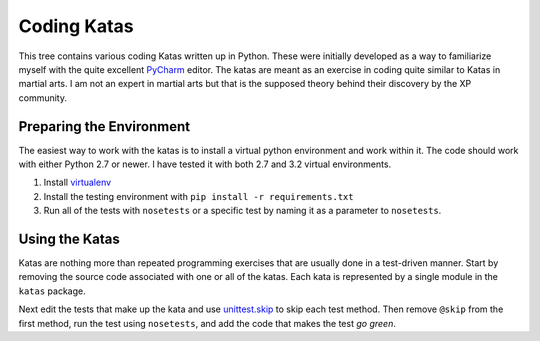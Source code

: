 ============
Coding Katas
============

This tree contains various coding Katas written up in Python.  These
were initially developed as a way to familiarize myself with the
quite excellent PyCharm_ editor.  The katas are meant as an exercise
in coding quite similar to Katas in martial arts.  I am not an
expert in martial arts but that is the supposed theory behind their
discovery by the XP community.

*************************
Preparing the Environment
*************************

The easiest way to work with the katas is to install a virtual python
environment and work within it.  The code should work with either Python
2.7 or newer.  I have tested it with both 2.7 and 3.2 virtual environments.

1. Install `virtualenv`_
2. Install the testing environment with ``pip install -r requirements.txt``
3. Run all of the tests with ``nosetests`` or a specific test by naming it
   as a parameter to ``nosetests``.

***************
Using the Katas
***************

Katas are nothing more than repeated programming exercises that are
usually done in a test-driven manner.  Start by removing the source
code associated with one or all of the katas.  Each kata is
represented by a single module in the ``katas`` package.

Next edit the tests that make up the kata and use `unittest.skip`_
to skip each test method.  Then remove ``@skip`` from the first
method, run the test using ``nosetests``, and add the code that makes
the test *go green*.

.. _PyCharm: http://www.jetbrains.com/pycharm/
.. _unittest.skip: http://docs.python.org/3/library/unittest.html#skipping-tests-and-expected-failures
.. _virtualenv: http://www.virtualenv.org/

.. vim: set filetype=rst textwidth=78 tabstop=3 expandtab:
